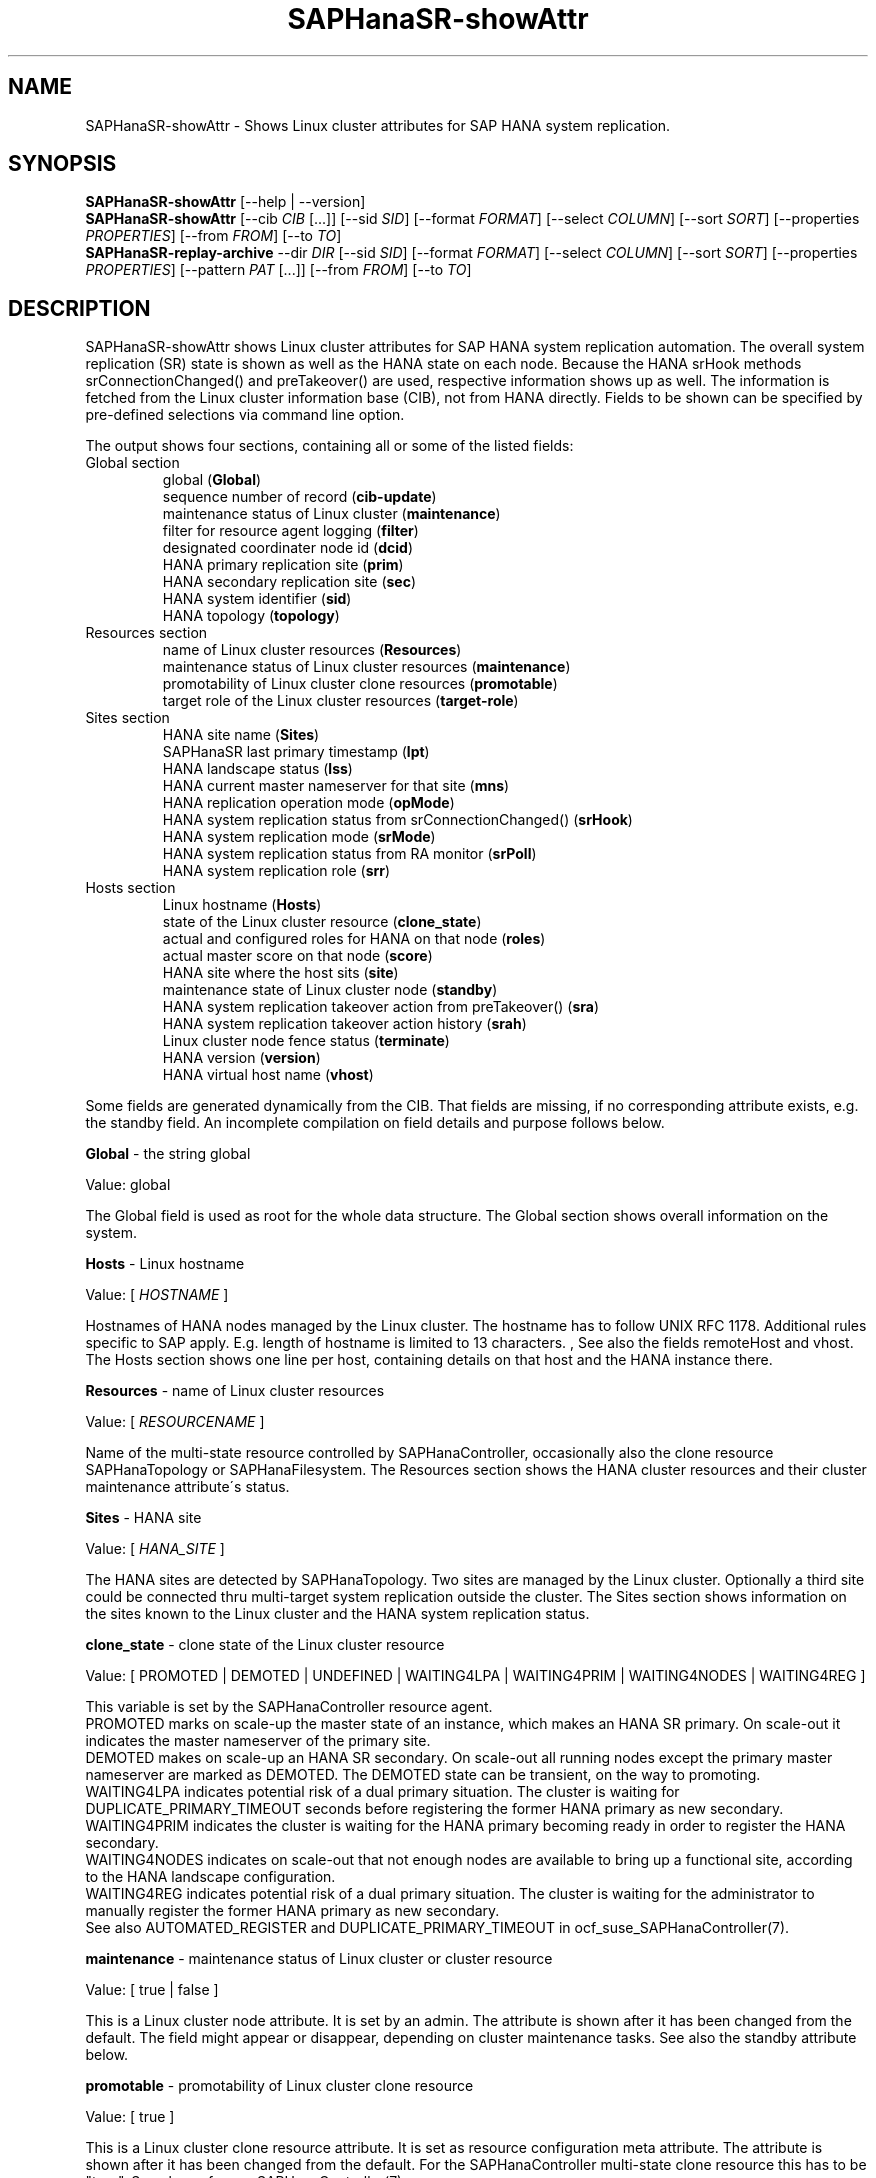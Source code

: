 .\" Version: 1.2 
.\"
.TH SAPHanaSR-showAttr 8 "14 Aug 2025" "" "SAPHanaSR"
.\"
.SH NAME
.\"
SAPHanaSR-showAttr \- Shows Linux cluster attributes for SAP HANA system replication.
.\"
.SH SYNOPSIS
.\"
\fBSAPHanaSR-showAttr\fR [--help | --version]
.br
\fBSAPHanaSR-showAttr\fR [--cib \fICIB\fR [...]]
[--sid \fISID\fR]
[--format \fIFORMAT\fR] [--select \fICOLUMN\fR] [--sort \fISORT\fR]
[--properties \fIPROPERTIES\fR] [--from \fIFROM\fR] [--to \fITO\fR]
.br
\fBSAPHanaSR-replay-archive\fR --dir \fIDIR\fR
[--sid \fISID\fR]
[--format \fIFORMAT\fR] [--select \fICOLUMN\fR] [--sort \fISORT\fR]
[--properties \fIPROPERTIES\fR] [--pattern\fR \fIPAT\fR [...]]
[--from \fIFROM\fR] [--to \fITO\fR]
.\"
.SH DESCRIPTION
.\"
SAPHanaSR-showAttr shows Linux cluster attributes for SAP HANA system replication
automation. The overall system replication (SR) state is shown as well as the HANA
state on each node.
Because the HANA srHook methods srConnectionChanged() and preTakeover() are
used, respective information shows up as well.
The information is fetched from the Linux cluster information base (CIB), not
from HANA directly.
Fields to be shown can be specified by pre-defined selections via command line option.
.PP
The output shows four sections, containing all or some of the listed fields:
.TP
Global section
.br
global (\fBGlobal\fP)
.br
sequence number of record (\fBcib-update\fP)
.br
maintenance status of Linux cluster (\fBmaintenance\fP)
.br
filter for resource agent logging (\fBfilter\fP)
.br
.\" TODO Linux cluster scale-out multi-target support (\fBmts\fP)
.\" .br
designated coordinater node id (\fBdcid\fP)
.br
HANA primary replication site (\fBprim\fP)
.br
HANA secondary replication site (\fBsec\fP)
.br
HANA system identifier (\fBsid\fP)
.br
.\" TODO Linux cluster update status (\fBupd\fP)
.\" .br
HANA topology (\fBtopology\fP)
.TP
Resources section
.br
name of Linux cluster resources (\fBResources\fP)
.br
maintenance status of Linux cluster resources (\fBmaintenance\fP)
.br
promotability of Linux cluster clone resources (\fBpromotable\fP)
.br
target role of the Linux cluster resources (\fBtarget-role\fP)
.TP
Sites section
HANA site name (\fBSites\fP)
.br
SAPHanaSR last primary timestamp (\fBlpt\fP)
.br
HANA landscape status (\fBlss\fP)
.br
HANA current master nameserver for that site (\fBmns\fP)
.br
HANA replication operation mode (\fBopMode\fP)
.br
HANA system replication status from srConnectionChanged() (\fBsrHook\fP)
.br
HANA system replication mode (\fBsrMode\fP)
.br
HANA system replication status from RA monitor (\fBsrPoll\fP)
.br
HANA system replication role (\fBsrr\fP)
.TP
Hosts section
.br
Linux hostname (\fBHosts\fP)
.br
state of the Linux cluster resource (\fBclone_state\fP)
.br
actual and configured roles for HANA on that node (\fBroles\fP)
.br
actual master score on that node (\fBscore\fP)
.br
.\" TODO generation of resource agent (\fBgra\fP)
.\" .br
.\" TODO generation of srHook (\fBgsh\fP)
.\" .br
HANA site where the host sits (\fBsite\fP)
.br
maintenance state of Linux cluster node (\fBstandby\fP)
.br
HANA system replication takeover action from preTakeover() (\fBsra\fP)
.br
HANA system replication takeover action history (\fBsrah\fP)
.br
Linux cluster node fence status (\fBterminate\fP)
.br
HANA version (\fBversion\fP)
.br
HANA virtual host name (\fBvhost\fP)
.PP
Some fields are generated dynamically from the CIB. That fields are missing,
if no corresponding attribute exists, e.g. the standby field.
An incomplete compilation on field details and purpose follows below.
.\" TODO formatting below. better no indents, but bold item header?
.\" TODO check details for Scale-Out
.PP
.B Global
- the string global
.PP
Value: global
.PP
The Global field is used as root for the whole data structure.
The Global section shows overall information on the system.
.PP
.B Hosts
- Linux hostname
.PP
Value: [ \fIHOSTNAME\fR ]
.PP
Hostnames of HANA nodes managed by the Linux cluster.
The hostname has to follow UNIX RFC 1178. Additional rules specific to SAP
apply. E.g. length of hostname is limited to 13 characters.
.\" TODO SAP note.
,\" TODO HANA installation guide says: 64 chars
.\" https://help.sap.com/docs/SAP_HANA_PLATFORM/2c1988d620e04368aa4103bf26f17727/a11bb836086748ae98d7d4bc1efdc79f.html
.\" TODO still using remoteHost?
See also the fields remoteHost and vhost.
The Hosts section shows one line per host, containing details on that host and
the HANA instance there. 
.PP
.B Resources
- name of Linux cluster resources
.PP
Value:  [ \fIRESOURCENAME\fR ]
.PP
Name of the multi-state resource controlled by SAPHanaController, occasionally
also the clone resource SAPHanaTopology or SAPHanaFilesystem. 
The Resources section shows the HANA cluster resources and their cluster
maintenance attribute´s status.
.PP
.B Sites
- HANA site
.PP
Value: [ \fIHANA_SITE\fR ]
.PP
The HANA sites are detected by SAPHanaTopology. Two sites are managed by the Linux cluster.
Optionally a third site could be connected thru multi-target system replication outside the cluster. 
The Sites section shows information on the sites known to the Linux cluster and the
HANA system replication status. 
.PP
.B clone_state
- clone state of the Linux cluster resource
.PP
Value: [ PROMOTED | DEMOTED | UNDEFINED | WAITING4LPA | WAITING4PRIM | WAITING4NODES | WAITING4REG ]
.PP
.\" TODO: what kind of attribute?
This variable is set by the SAPHanaController resource agent.
.br
PROMOTED marks on scale-up the master state of an instance, which makes an HANA
SR primary. On scale-out it indicates the master nameserver of the primary site.
.br
DEMOTED makes on scale-up an HANA SR secondary.
On scale-out all running nodes except the primary master nameserver are marked
as DEMOTED. The DEMOTED state can be transient, on the way to promoting.
.br
WAITING4LPA indicates potential risk of a dual primary situation.
The cluster is waiting for DUPLICATE_PRIMARY_TIMEOUT seconds before registering
the former HANA primary as new secondary.
.br
WAITING4PRIM indicates the cluster is waiting for the HANA primary becoming ready
in order to register the HANA secondary.
.br
WAITING4NODES indicates on scale-out that not enough nodes are available to
bring up a functional site, according to the HANA landscape configuration.
.br
WAITING4REG indicates potential risk of a dual primary situation.
The cluster is waiting for the administrator to manually register the former
HANA primary as new secondary.
.br
See also AUTOMATED_REGISTER and DUPLICATE_PRIMARY_TIMEOUT in ocf_suse_SAPHanaController(7).
.PP
.\" TODO used with SAPHanaSR-angi?
.\" .B gra
.\" - generation of resource agent
.\" 
.\" Value: [ \fIgeneration\fR ]
.\" 
.\" The RA generation attribute identifies which generation of the RA is running.
.\" It helps determining RA's capabilities and performing cluster-wide upgrades of
.\" RA and srHook. The generation should be same for both on all nodes of the
.\" Linux cluster after successful upgrade.
.\" See also gsh below and SAPHanaSR-manageAttr(8).
.\" .PP
.\" .B gsh
.\" - generation of srHook
.\" 
.\" Value: [ \fIgeneration\fR ]
.\" 
.\" The srHook generation attribute identifies which generation of the srHook is running.
.\" It helps determining srHook's capabilities and performing cluster-wide upgrades of
.\" RA and srHook. E.g. starting with generation 2.0 the RA supports scale-out
.\" multi-target system replication, which needs replacement of the old SAPHanaSR.py
.\" by new SAPHanaSrMultiTarget.py.
.\" See also gra above and SAPHanaSR-manageAttr(8).
.\" .PP
.\" .B mts
.\" - Linux cluster scale-out multi-target support
.\" 
.\" Value: [ true | false ]
.\" 
.\" The multi-target support attribute identifies whether the Linux cluster supports
.\" HANA scale-out multi-target system replication. This needs consistently updated
.\" RA and srHook to be active on all Linux cluster nodes, including the majority
.\" maker.
.\" See also gra, gsh and SAPHanaSR-manageAttr(8).
.\" .PP
.\" .B upd
.\" - Linux cluster update status
.\" 
.\" Value: [ ok | nok ]
.\" 
.\" The update status attribute identifies whether the whole cluster has successfully
.\" passed an update procedure.
.\" See also mts above and SAPHanaSR-manageAttr(8).
.\" .PP
.B maintenance
- maintenance status of Linux cluster or cluster resource
.PP
Value: [ true | false ]
.PP
This is a Linux cluster node attribute. It is set by an admin.
The attribute is shown after it has been changed from the default.
The field might appear or disappear, depending on cluster maintenance tasks.
See also the standby attribute below.
.PP
.B promotable
- promotability of Linux cluster clone resource
.PP
Value: [ true ]
.PP
This is a Linux cluster clone resource attribute. It is set as resource configuration
meta attribute. The attribute is shown after it has been changed from the default.
For the SAPHanaController multi-state clone resource this has to be "true". See
also ocf_suse_SAPHanaController(7).
.PP
.B target-role
- target role of the Linux cluster promotable clone resources
.PP
Value: [ started | disabled ]
.PP
Should the resource be started or stopped (disabled) by the Linux cluster.
The attribute is shown after it has been changed from the default.
The field might appear or disappear, depending on cluster maintenance tasks.
.PP
.B filter
- SAPHanaController filter for logging
.PP
Value: [ \fIfilter\fR ]
.PP
The filter is defined by hana_<sid>_glob_filter .
See ocf_suse_SAPHanaController(7) for details.
.PP
.B lpt
- last primary timestamp
.PP
Value: [ \fIUNIX_EPOCH\fR | 30 | 20 | 10 | 0 ]
.PP
The node attribute lpa_<sid>_lpt or cluster attribute hana_<sid>_site_lpt_<site>
is set by the SAPHanaController resource agent.
When the RA detects a running HANA SR primary on the node, it records the Unix Epoch time.
See section DUPLICATE_PRIMARY_TIMEOUT ocf_suse_SAPHanaController(7).
.br
Auxiliary values are set for an HANA SR secondary. 30 means the instance is
evictable for primary. 10 means: not yet ready.
.PP
.B lss
- landscape status
.PP
Value: [ 4 | 3 | 2 | 1 | 0 ]
.PP
The site attribute lss shows the return code of HANA's landscapeHostConfiguration.py.
.br
The parameter does not tell you if the secondary system is ready for a takeover.
The meaning is different from common Linux return codes.
The SAPHanaController and SAPHanaTopology RAs will interpret return code 0 as
FATAL, 1 as NOT-RUNNING (or ERROR) and return codes 2+3+4 as RUNNING.
.br
4 = OK - Everything looks perfect on HANA.
.br
3 = INFO - The landscape is completely functional, but the actual host role differs from the configured role.
.br
2 = WARNING - An internal HANA action is ongoing, e.g. host auto-failover.
.br
1 = DOWN - There are not enough active hosts.
.br
0 = FATAL - Internal script error, the state could not be determined.
.br
See landscapeHostConfiguration.py an ocf_suse_SAPHanaController(7).
.PP
.B mns
- master nameserver
.PP
Value: [ \fIHANA_MASTERNAMESERVER\fR ]
.PP
The cluster attribute hana_<sid>_site_mns_<site> shows the current HANA master
nameserver for the given site.
.\" The attribute is set by the SAPHanaTopology resource agent.
It is empty for sites outside the Linux cluster.
.PP
.B srr
- system replication role
.PP
Value: [ "P"rimary | "S"econdary | "N"one ]
.PP
The site attribute srr shows the current HANA system replication role for the
given scale-out site.
.\" The attribute is set by the SAPHanaTopology resource agent.
It is empty for sites outside the Linux cluster.
.PP
Value: [ online | offline ]
.\" TODO UNCLEAN | pending ?
.PP
.B opMode
- HANA SR operations mode
.PP
Value: [ logreplay | delta_datashipping | logreplay_readaccess ]
.PP
The node attribute hana_<sid>_op_mode is set by SAPHanaTopology, according to the running HANA. The attribute is used by the SAPHanaController resource agent for setting up system replication. delta_datashipping is not recommended in the context of Linux clusters.
.PP
.B remoteHost
- HANA SR remote host
.PP
Value: [ \fIHOSTNAME\fR ]
.\" TODO [ \fIHOSTNAME\fR | \fIHANA_VIRT_HOSTNAME\fR ] ?
.PP
The node attribute hana_<sid>_remoteHost is set by SAPHanaTopology, according
to the running HANA.
The attribute is used by the SAPHanaController resource agent for
setting up system replication.
See also the fields Hosts and vhost.
.PP
.B roles
- actual and configured roles for HANA on that node
.PP
The roles field in the Hosts section has four sub-fields (A:B:C:D).
For scale-up that four fields should be master1:master:worker:master.
.\" TODO or ":shtdown:shtdown:shtdown"
.\" TODO scale-out ERP and scale-out ERP
If an node leaves the cluster, the attribute gets lost.
.PP
Field A: NameServer Config Role
.br
Value: [ master1 | master2 | master3 | worker | slave | standby | shtdown ]
.PP
Field B: NameServer Actual Role
.br
Value: [ master | slave | standby | shtdown ]
.PP
Field C: IndexServer Config Role
.br
Value: [ master1 | master2 | master3 | worker | slave | standby | shtdown ]
.PP
Field D: IndexServer Actual Role
.br
Value: [ master | worker | slave | standby | shtdown ]
.br
.\" TODO details for scale-up
.\" scale-out: master1:master:worker:master | master1:slave:standby:standby | :shtdown:shtdown:shtdown | ... [ master1 | master2 | master3 | worker | slave | shtdown ]
.PP
.B score
- actual master score on that node
.PP
.\"scale-up:
.\"Value: [ 150 | 140 | 100 | 90 | 80 | 60 | 10 | 0 | -1 | -INFINITY ]
Value: [ 150 | 145 | 140 | 115 | 110 | 100 | 90 | 80 | 70 | 60 | 10 | 5 | 0 | -1 | -9000 | -10000 | -12200 | -22100 | -22200 | -32300 | -33333 | -INFINITY ]
.PP
This is a variable of the SAPHanaController resource agent. It is calculated
based on an internal scoring table. A value of 150 should cause the Linux cluster promoting
the local resource instance to HANA SR primary master nameserver.
140 indicates a HANA primary master nameserver candidate. 
100 indicates the HANA secondary master nameserver. This field should not be empty.
.PP
Note: The effective resource scoring used by the Linux cluster differs from the above
values because the cluster engine takes into account other factors as well.  
.PP
.B sid
- HANA system indentifier
.PP
Value: [ \fISID\fR ]
.PP
The SID is the same for the pair of HANA system replication databases in the Linux cluster.
Also an HANA database connected thru multi-target replication outside the cluster has this SID.
.PP
.B site
- HANA site where the host sits
.PP
Value: [ \fIHANA_SITE\fR ]
.PP
The node attribute hana_<sid>_site is set by SAPHanaTopology, according to the running HANA.
The attribute is used by the SAPHanaController resource agent for setting up
system replication.
A dash (-) indicates the RA did not run or did not recognize the site.
.PP
.B srMode
- HANA SR mode
.PP
Value: [ sync | syncmem ]
.PP
The node attribute hana_<sid>_glob_srmode is set by SAPHanaTopology, according to the running HANA.
The attribute is used by the SAPHanaController resource agent for setting up system
replication. SAP HANA knows also async and fullsync (see URLs below).
Those do not make sense for automating HANA system replication by an Linux cluster.
.PP
.B standby
- maintenance state of Linux cluster node
.PP
Value: [ on | off ]
.PP
This is a Linux cluster node attribute. It is set by an admin.
The attribute is shown after it has been changed from the default.
The field might appear or disappear, depending on cluster maintenance tasks.
See also the maintenance attribute above.
.PP
.B srPoll
- HANA SR status
.PP
Value: [ SOK | SFAIL | SWAIT | SREG | PRIM ]
.PP
The cluster property hana_<sid>_glob_sync_state is set by the SAPHanaController resource agent.
The first three values are representing an HANA system replication status,
recognized at latest RA run, see ocf_suse_SAPHanaController(7) and systemReplicationStatus.py .
.br
The 4th value (PRIM) just indicates an HANA SR primary.
.PP
.B sra
- HANA system replication action
.PP
Value: [ T | R | F | - ]
.PP
The node attribute system replication action is checked by the HA/DR provider susTkOver.py using the API
method preTakeover(). It is set by the SAPHanaController resource agent. 
It indicates whether a takeover or registration is ongoing. This attribute may 
not be persisted in pengine files.
.br
T = Takeover on new primary (sr_takeover) ongoing.
.br
R = Registration on new secondary (sr_register) ongoing.
.br
F = Takeover failed.
.br
- = No action pending.
.PP
.B srah
- HANA system replication action history
.PP
Value: [ T | R | F | - ]
.PP
The node attribute system replication action history stores actions in CIB
attributes for later use, for root cause analysis.
.PP
.\" TODO check srHook
.B srHook
- HANA replication channel state, indicated by srConnectionChanged
.PP
Value: [ SOK | SFAIL | SWAIT | SREG | PRIM ]
.PP
The cluster attributes related to srHook is hana_<sid>_site_srHook_<site>.
It represents the HANA SR status from HA/DR provider API method srConnectionChanged().
See SAPHanaSR(7) and SAPHanaSR-ScaleOut(7) for supported API versions and scenarios.
The attribute is not updated if the cluster is not running. Thus if the cluster is
shut down while HANA remains running, the content of srHook might be outdated on
cluster start until the next srConnectionChanged() event.
See susHanaSR.py(7) and susHanaSrMultiTarget.py(7) for details. 
.PP
.B terminate
- Linux cluster node fence status
.PP
Value: [ true ]
.PP
Indicates whether that node is requested for being fenced from outside the
Linux cluster. The attribute is removed as soon as the node has been successfully
fenced.
.PP
.B version
- HANA version
.PP
Value: [ \fIHANA_VERSION\fR ]
.PP
.\"TODO set by ...
Version of the HANA instance on that node. Of course, should be supported for
the given Linux version.
Should be same on all nodes, except during specific HANA upgrade procedure.
.PP
.B vhost
- HANA virtual hostname
.PP
Value: [ \fIHANA_VIRT_HOSTNAME\fR ]
.PP
The virtual hostname is used by the HANA instance instead of Linux hostname.
The node attribute hana_<sid>_vhost is set by SAPHanaTopology, according to
the running HANA. The attribute is used by the SAPHanaController resource agent
for setting up system replication.
See also the fields Hosts and remoteHost. SAPHanaTopology needs the SAPHOSTAGENT
to map from the local hostname to the HANA virtual hostname.
.\" TODO details, see HANA global.ini
.\"
.SH OPTIONS
.\"
.TP 4
\fB--help\fR
show help
.TP 4
\fB--version\fR
show version
.TP 4
\fB--cib\fR \fICIB\fR [\fICIB\fR [...]]
read data from given offline cib or pe-file(s) (alteranative to --dir)
.TP 4
\fB--dir\fR \fIDIR\fR
specify the directory where to search for pe-files (alternative to --cib)
.TP 4
\fB--format\fR [ script | tables | json | tester | csv | cache ]
output format, default is tables
.TP 4
\fB--experiemental_fields\fR \fISECTION:FIELD[,FIELD[,...]]\fR
define which fields a section should show, experimental
.TP 4
\fB--from\fR "\fIYYYY-MM-DD HH:MM:SS\fR"
from which point in time to show
.TP 4
\fB--pattern\fR \fIPAT\fR [\fIPAT\fR [...]]
pe-file name pattern to search for in \fIDIR\fR, default pe-input-[0-9].*xz2
.TP 4
\fB--properties\fR \fIPROPERTIES\fR
specify a properties file, see also SAPHanaSR-showAttr_properties(5)
.TP 4
\fB--select\fR [ all | default | minimal | sr | cluster | cluster2 | cluster3 | sitelist | tester ]
.\" TODO explain meaning of values
show selected information only, default is default
.TP 4
\fB--sid\fR \fISID\fR
use SAP system ID \fISID\fR. Should be autodetected, if there is only one SAP HANA instance installed on the local cluster node. The SAP system ID is a 3 alphanum string with a valid SAP system name like SLE, HAE, FH1, C11, or P42.
\." Optional: Use SAP instance number \fIINO\fR. Should be autodetected, if there is only one SAP HANA instance installed on the local cluster node. The SAP instance number must be represented by a two digit numer like 00, 05 or 42. Some numbers ares not allowed, e.g. 98.
.TP 4
\fB--sort\fR [ host | roles | site ]
specify the Host section column name to sort by, default is host
.TP 4
\fB--to\fR "\fIYYYY-MM-DD HH:MM:SS\fR"
to which point in time to show
.\"
.SH RETURN CODES
.\"
.B 0
Successful program execution.
.br
.B >0
Usage, syntax or execution errors.
.\"
.SH EXAMPLES
.\"
.TP 4
# SAPHanaSR-showAttr
show all SAPHanaSR attributes and relevant cluster maintenance states.
.br
If the roles sub-fields are :::: landscapeHostConfiguration.py has not been able to detect the HANA roles during last recent RA monitor operation. Likely HANA was down or sudo <sid>adm failed.
.TP 4
# SAPHanaSR-showAttr --sort roles
show all SAPHanaSR attributes in the cluster and sort host table output by roles.
.TP 4
# SAPHanaSR-showAttr --sid HA1 --cib ./hb_report-17-07-2019/grauenstein01/cib.xml
show all SAPHanaSR attributes for SAP System ID HA1 and instance number 10 from given CIB file.
.TP 4
# SAPHanaSR-showAttr | grep -e master: -e worker: -e slave:
show SAPHanaSR promotion scores on running nodes.
.TP 4
# watch -n9 "crm_mon -1r --include=none,nodes,resources,failures;echo; \\
.br
SAPHanaSR-showAttr;cs_clusterstate -i|grep -v '#'"
.br
display comprehensive overview on Linux cluster and HANA resources, update every nine seconds.
.\"
.SH FILES
.\"
.TP
/usr/bin/SAPHanaSR-showAttr
the program itself.
.TP
/usr/lib/SAPHanaSR-angi/
needed libraries.
.TP
/usr/sap/hostctrl/exe/saphostctrl
the SAP host control command.
.\"
.SH REQUIREMENTS
.\"
* Python 3.6 runtime environment or compatible.
.PP
* Attribute names shall not contain the underscore "_", except attribute name "clone_state".
.\"
.SH BUGS
.\"
Formatting and content of this script's output will change, since this script
is under development.
.br
In case of any problem, please use your favourite SAP support process to open
a request for the component BC-OP-LNX-SUSE.
Please report any other feedback and suggestions to feedback@suse.com.
.\"
.SH SEE ALSO
.\"
\fBSAPHanaSR-showAttr_properties\fP(5), 
\fBocf_suse_SAPHanaController\fP(7) , \fBocf_suse_SAPHanaTopology\fP(7) ,
\fBSAPHanaSR-ScaleOut\fP(7) , \fBSAPHanaSR\fP(7) , \fBSAPHanaSR-angi\fP(7) ,
\fBSAPHanaSR-replay-archive\fP(8) ,
\fBSAPHanaSR_maintenance_examples\fP(7) , \fBSAPHanaSR-manageAttr\fP(8) ,
\fBcrm_simulate\fP(8) , \fBcrm_report\fP(8) , \fBcibadmin\fP(8) , \fBcrm_mon\fP(8) ,
\fBcrm_attribute\fP(8) ,
\fBcs_convert_time\fP(8) , \fBcs_clusterstate\fP(8) , \fBcs_show_hana_info\fP(8) ,
\fBcs_show_scores\fP(8) ,
.br
https://documentation.suse.com/sbp/sap/ ,
.br
https://documentation.suse.com/sles-sap/ ,
.br
https://www.susecon.com/archive-2020.html
.\"
.SH AUTHORS
.\"
A.Briel, F.Herschel, L.Pinne.
.\"
.SH COPYRIGHT
.\"
(c) 2014 SUSE Linux Products GmbH, Germany.
.br
(c) 2015-2017 SUSE Linux GmbH, Germany.
.br
(c) 2018-2025 SUSE LLC
.br
SAPHanaSR-showAttr comes with ABSOLUTELY NO WARRANTY.
.br
For details see the GNU General Public License at
http://www.gnu.org/licenses/gpl.html
.\"
